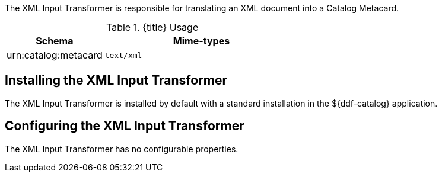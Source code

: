 :title: XML Input Transformer
:type: transformer
:subtype: input
:status: published
:link: {developing-prefix}xml_input_transformer
:summary: Translates an XML document into a Catalog Metacard.

The ((XML Input Transformer)) is responsible for translating an XML document into a Catalog Metacard.

.{title} Usage
[cols="1,2m" options="header"]
|===
|Schema
|Mime-types

|urn:catalog:metacard
|text/xml
|===

== Installing the XML Input Transformer

The XML Input Transformer is installed by default with a standard installation in the ${ddf-catalog} application.

== Configuring the XML Input Transformer

The XML Input Transformer has no configurable properties.
